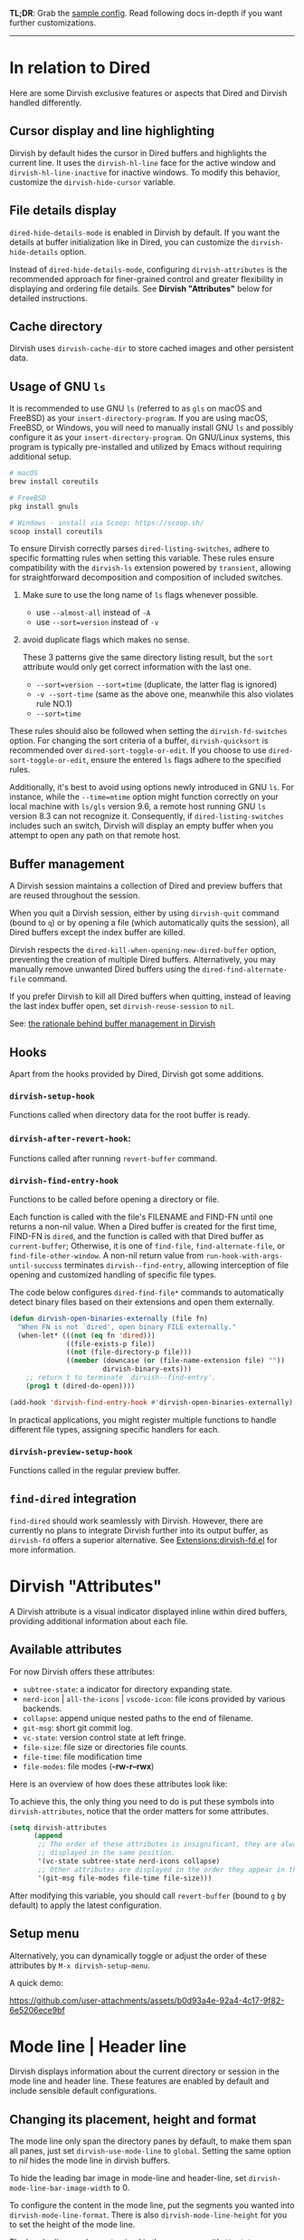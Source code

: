 #+AUTHOR: Alex Lu
#+EMAIL: alexluigit@gmail.com
#+startup: content

*TL;DR*: Grab the [[#Sample-config][sample config]].  Read following docs in-depth if you want further
customizations.

-----
* In relation to Dired

Here are some Dirvish exclusive features or aspects that Dired and Dirvish
handled differently.

** Cursor display and line highlighting

Dirvish by default hides the cursor in Dired buffers and highlights the current
line.  It uses the ~dirvish-hl-line~ face for the active window and
~dirvish-hl-line-inactive~ for inactive windows.  To modify this behavior,
customize the ~dirvish-hide-cursor~ variable.

** File details display

~dired-hide-details-mode~ is enabled in Dirvish by default.  If you want the
details at buffer initialization like in Dired, you can customize the
~dirvish-hide-details~ option.

Instead of ~dired-hide-details-mode~, configuring ~dirvish-attributes~ is the
recommended approach for finer-grained control and greater flexibility in
displaying and ordering file details.  See *Dirvish "Attributes"* below for
detailed instructions.

** Cache directory

Dirvish uses ~dirvish-cache-dir~ to store cached images and other persistent data.

** Usage of GNU =ls=

It is recommended to use GNU =ls= (referred to as =gls= on macOS and FreeBSD) as
your =insert-directory-program=.  If you are using macOS, FreeBSD, or Windows, you
will need to manually install GNU =ls= and possibly configure it as your
=insert-directory-program=.  On GNU/Linux systems, this program is typically
pre-installed and utilized by Emacs without requiring additional setup.

#+begin_src bash
# macOS
brew install coreutils

# FreeBSD
pkg install gnuls

# Windows - install via Scoop: https://scoop.sh/
scoop install coreutils
#+end_src

To ensure Dirvish correctly parses =dired-listing-switches=, adhere to specific
formatting rules when setting this variable.  These rules ensure compatibility
with the =dirvish-ls= extension powered by =transient=, allowing for straightforward
decomposition and composition of included switches.

1. Make sure to use the long name of ~ls~ flags whenever possible.

   * use =--almost-all= instead of =-A=
   * use =--sort=version= instead of =-v=

2. avoid duplicate flags which makes no sense.

   These 3 patterns give the same directory listing result, but the =sort=
   attribute would only get correct information with the last one.

   * =--sort=version --sort=time= (duplicate, the latter flag is ignored)
   * =-v --sort-time= (same as the above one, meanwhile this also violates rule NO.1)
   * =--sort=time=

These rules should also be followed when setting the ~dirvish-fd-switches~ option.
For changing the sort criteria of a buffer, ~dirvish-quicksort~ is recommended
over ~dired-sort-toggle-or-edit~.  If you choose to use ~dired-sort-toggle-or-edit~,
ensure the entered =ls= flags adhere to the specified rules.

Additionally, it's best to avoid using options newly introduced in GNU =ls=.  For
instance, while the =--time=mtime= option might function correctly on your local
machine with =ls/gls= version 9.6, a remote host running GNU =ls= version 8.3 can
not recognize it.  Consequently, if ~dired-listing-switches~ includes such an
switch, Dirvish will display an empty buffer when you attempt to open any path
on that remote host.

** Buffer management

A Dirvish session maintains a collection of Dired and preview buffers that are
reused throughout the session.

When you quit a Dirvish session, either by using ~dirvish-quit~ command (bound to
=q=) or by opening a file (which automatically quits the session), all Dired
buffers except the index buffer are killed.

Dirvish respects the ~dired-kill-when-opening-new-dired-buffer~ option, preventing
the creation of multiple Dired buffers. Alternatively, you may manually remove
unwanted Dired buffers using the ~dired-find-alternate-file~ command.

If you prefer Dirvish to kill all Dired buffers when quitting, instead of
leaving the last index buffer open, set ~dirvish-reuse-session~ to =nil=.

See: [[https://github.com/alexluigit/dirvish/discussions/102#discussioncomment-3205349][the rationale behind buffer management in Dirvish]]

** Hooks

Apart from the hooks provided by Dired, Dirvish got some additions.

*** ~dirvish-setup-hook~

Functions called when directory data for the root buffer is ready.

*** ~dirvish-after-revert-hook~:

Functions called after running =revert-buffer= command.

*** ~dirvish-find-entry-hook~

Functions to be called before opening a directory or file.

Each function is called with the file's FILENAME and FIND-FN until one returns a
non-nil value.  When a Dired buffer is created for the first time, FIND-FN is
=dired=, and the function is called with that Dired buffer as =current-buffer=;
Otherwise, it is one of =find-file=, =find-alternate-file=, or
=find-file-other-window=.  A non-nil return value from
=run-hook-with-args-until-succuss= terminates =dirvish--find-entry=, allowing
interception of file opening and customized handling of specific file types.

The code below configures ~dired-find-file*~ commands to automatically detect
binary files based on their extensions and open them externally.

#+begin_src emacs-lisp
(defun dirvish-open-binaries-externally (file fn)
  "When FN is not `dired', open binary FILE externally."
  (when-let* (((not (eq fn 'dired)))
              ((file-exists-p file))
              ((not (file-directory-p file)))
              ((member (downcase (or (file-name-extension file) ""))
                       dirvish-binary-exts)))
    ;; return t to terminate `dirvish--find-entry'.
    (prog1 t (dired-do-open))))

(add-hook 'dirvish-find-entry-hook #'dirvish-open-binaries-externally)
#+end_src

In practical applications, you might register multiple functions to handle
different file types, assigning specific handlers for each.

*** ~dirvish-preview-setup-hook~

Functions called in the regular preview buffer.

** =find-dired= integration

=find-dired= should work seamlessly with Dirvish. However, there are currently no
plans to integrate Dirvish further into its output buffer, as =dirvish-fd= offers
a superior alternative.  See [[file:EXTENSIONS.org][Extensions:dirvish-fd.el]] for more information.

* Dirvish "Attributes"

A Dirvish attribute is a visual indicator displayed inline within dired buffers,
providing additional information about each file.

** Available attributes

For now Dirvish offers these attributes:

+ ~subtree-state~: a indicator for directory expanding state.
+ ~nerd-icon~ | ~all-the-icons~ | ~vscode-icon~: file icons provided by various backends.
+ ~collapse~: append unique nested paths to the end of filename.
+ ~git-msg~: short git commit log.
+ ~vc-state~: version control state at left fringe.
+ ~file-size~: file size or directories file counts.
+ ~file-time~: file modification time
+ ~file-modes~: file modes (*-rw-r--rwx*)

Here is an overview of how does these attributes look like:

[[https://user-images.githubusercontent.com/16313743/178137697-3ff4ca5a-aaf3-44d4-b644-9e9a2e7f911a.svg][https://user-images.githubusercontent.com/16313743/178137697-3ff4ca5a-aaf3-44d4-b644-9e9a2e7f911a.svg]]

To achieve this, the only thing you need to do is put these symbols into
~dirvish-attributes~, notice that the order matters for some attributes.

#+begin_src emacs-lisp
(setq dirvish-attributes
      (append
       ;; The order of these attributes is insignificant, they are always
       ;; displayed in the same position.
       '(vc-state subtree-state nerd-icons collapse)
       ;; Other attributes are displayed in the order they appear in this list.
       '(git-msg file-modes file-time file-size)))
#+end_src

After modifying this variable, you should call ~revert-buffer~ (bound to =g= by
default) to apply the latest configuration.

** Setup menu

Alternatively, you can dynamically toggle or adjust the order of these
attributes by ~M-x dirvish-setup-menu~.

A quick demo:

https://github.com/user-attachments/assets/b0d93a4e-92a4-4c17-9f82-6e5206ece9bf

* Mode line | Header line

Dirvish displays information about the current directory or session in the mode
line and header line.  These features are enabled by default and include
sensible default configurations.

** Changing its placement, height and format

The mode line only span the directory panes by default, to make them span all
panes, just set ~dirvish-use-mode-line~ to ~global~.  Setting the same option to /nil/
hides the mode line in dirvish buffers.

To hide the leading bar image in mode-line and header-line, set
~dirvish-mode-line-bar-image-width~ to 0.

To configure the content in the mode line, put the segments you wanted into
~dirvish-mode-line-format~.  There is also ~dirvish-mode-line-height~ for you to set
the height of the mode line.

The header line can be customized in the same way with ~dirvish-use-header-line~,
~dirvish-header-line-format~ and ~dirvish-header-line-height~.

The ~dired-switches-in-mode-line~ option is ignored in Dirvish.

#+begin_src emacs-lisp
;; Placement
;; (setq dirvish-use-header-line nil)      ; hide header line (show the classic dired header)
;; (setq dirvish-use-mode-line nil)        ; hide mode line
(setq dirvish-use-header-line 'global)     ; make header line span all panes
(setq dirvish-mode-line-bar-image-width 0) ; hide the leading bar image

;; Height
;;; '(25 . 35) means
;;;   - height in single window sessions is 25
;;;   - height in full-frame sessions is 35
(setq dirvish-header-line-height '(25 . 35))
(setq dirvish-mode-line-height 25) ; shorthand for '(25 . 25)

;; Segments
;;; 1. the order of segments *matters* here
;;; 2. it's ok to place raw strings in it as separators
(setq dirvish-header-line-format
      '(:left (path) :right (free-space))
      dirvish-mode-line-format
      '(:left (sort file-time " " file-size symlink) :right (omit yank index)))
#+end_src

** Special buffers for displaying mode-line and header-line

When Dirvish uses a layout that occupies the entire frame, the mode-line and
header-line are displayed in separate buffers and their corresponding
windows. These buffers are initialized with ~dirvish-misc-mode~.  To customize the
settings of these buffers, append your configuration to ~dirvish-misc-mode-hook~.

* File preview in multiple window layouts

~M-x dirvish~ creates a full-frame window *layout* consists of a central file
listing window accompanied by an preview window and 0 or more additional parent
windows denoted by ~dirvish-default-layout~.  The command ~dirvish-layout-toggle~
toggles between the working layout (see ~dirvish-layout-recipes~ below) and the
original window configuration before entering the full-frame layout, it can also
be called on buffers created by ~dired~ and alike commands.

You can define multiple layouts tailored to different tasks within the variable
~dirvish-layout-recipes~, and cycle through them using ~dirvish-layout-switch~. This
enables you to configure different pane ratios as needed. For instance, you
might use a 1:3 ratio for image previews or a 1:3:5 ratio for more detailed file
previews.

When a layout is active, you can use ~C-x o~ (~other-window~) to switch focus
between the main file listing window and the preview window. Note that the
contents of the preview buffers are generally read-only.

** Install dependencies for an enhanced preview experience

Dirvish offers out-of-the-box file previews for text files and directories and a
few presets for other common file types that expects specific binaries installed
in your operating system.  If you don't want these extra preview features, you
can remove the corresponding entries from ~dirvish-preview-dispatchers~
(documented below).  Dirvish will then no longer prompt you to install the
associated programs.

+ [[https://github.com/libvips][vipsthumbnail]] for image preview
+ [[https://poppler.freedesktop.org/][poppler]] | [[https://github.com/vedang/pdf-tools][pdf-tools]] for pdf preview
+ [[https://github.com/dirkvdb/ffmpegthumbnailer][ffmpegthumbnailer]] (Linux/macOS) | [[https://gitlab.com/movie_thumbnailer/mtn][mtn]] (Windows) for video preview
+ [[https://github.com/MediaArea/MediaInfo][mediainfo]] for audio/video metadata generation
+ [[https://www.7-zip.org][7-zip]] for archive files preview
+ [[https://imagemagick.org/index.php][imagemagick]] for font preview

@@html:<details>@@
@@html:<summary>@@ @@html:<b>@@Toggle install instructions@@html:</b>@@ @@html:</summary>@@

@@html:<h2>@@macOS@@html:</h2>@@
#+begin_src bash
brew install poppler ffmpegthumbnailer mediainfo vips 7zip imagemagick
#+end_src

@@html:<h2>@@Debian-based@@html:</h2>@@
#+begin_src bash
apt install poppler-utils ffmpegthumbnailer mediainfo libvips-tools imagemagick
#+end_src

@@html:<h2>@@Arch-based@@html:</h2>@@
#+begin_src bash
pacman -S poppler ffmpegthumbnailer mediainfo libvips 7zip imagemagick
#+end_src

@@html:<h2>@@FreeBSD@@html:</h2>@@
#+begin_src bash
pkg install poppler ffmpegthumbnailer vips 7-zip ImageMagick7
#+end_src

@@html:<h2>@@Windows@@html:</h2>@@
#+begin_src bash
# install via Scoop: https://scoop.sh/
scoop install poppler mtn mediainfo libvips 7zip imagemagick
#+end_src

@@html:</details>@@

** Preview methods for various filetypes

Dirvish uses different preview strategies towards various filetypes.  You may
want to turn off preview for certain file extensions,
~dirvish-preview-disabled-exts~ allows you to do that.

A preview dispatcher represents a strategy for file preview on certain
conditions. The variable ~dirvish-preview-dispatchers~, which holds all the active
dispatchers, has the default value looks like:

#+begin_src emacs-lisp
(image gif video audio epub pdf archive)
#+end_src

+ ~image~: preview image files, requires =vipsthumbnail=
+ ~gif~: preview GIF image files with animation
+ ~video~: preview videos files with thumbnail,
    requires =ffmpegthumbnailer= on Linux/macOS
    requires =mtn= on Windows (special thanks to @samb233!)
+ ~audio~: preview audio files with metadata, requires =mediainfo=
+ ~epub~: preview epub documents, requires [[https://github.com/alexluigit/dirvish/issues/85][epub-thumbnail]]
+ ~pdf~: preview pdf documents via =pdf-tools=
+ ~archive~: preview archive files such as =.tar=, =.zip=, requires =7z=

Each dispatcher in this list handles the validation and preview content
generation for the corresponding filetype.  To enable/disable certain preview
methods, just modify this list to your preferences.

For example, if for some reason you are not able to install [[https://github.com/alexluigit/dirvish/issues/85][epub-thumbnail]] or
want to display preview for epub files via packages like =nov=, just remove the
~epub~ dispatcher like this:

#+begin_src emacs-lisp
(setq dirvish-preview-dispatchers (remove 'epub dirvish-preview-dispatchers))
#+end_src

Two dispatchers, ~dired~ and ~fallback~, are enabled by default as fallback
handlers. These dispatchers are used to preview text files and directories
respectively, but can be overridden by custom dispatchers.  For example, you can
use ~eza~ to preview directories instead of ~dired~ (see *Preview directory using
eza command* section below).

The ~dirvish-preview-dired-sync-omit~ option allows ~dired~ preview buffers to sync
your =dired-omit-mode= and its settings from the root window, it is turned off by
default.

Dirvish also offers these user options to customize its preview behavior. Refer
to the docstrings of these options for detailed information.

 * ~dirvish-preview-buffers-max-count~
 * ~dirvish-preview-environment~
 * ~dirvish-preview-large-file-threshold~

** Customizations for preview buffers

There are several types of buffer can be placed in the preview window in Dirvish.

*** Directory files listing

The ~dired~ preview dispatcher creates buffers in ~dirvish-directory-view-mode~.
This mode is also used for the parent directory listing buffers.  Consequently,
a single hook can configure both the parent buffer and the dired preview buffer.

#+begin_src emacs-lisp
(add-hook 'dirvish-directory-view-mode-hook #'diredfl-mode)
#+end_src

*** Regular files with certain major mode

When a regular file with certain major mode is being previewed, you can change
its settings by the ~dirvish-preview-setup-hook~.

*** Special preview buffer

A ~dirvish-special-preview-mode~ buffer is displayed in the preview window for all
the rest filetypes.  This includes cases for shell command output, error/warning
info display, image and metadata and etc.

** Other use cases

Here are several examples on how to extend the preview capabilities of Dirvish.

*** Preview PDF files with ~pdf-tools~

By default, PDF previews display a thumbnail and metadata generated by the
=pdftoppm= and =pdfinfo= utilities, enabling quick, non-blocking previews, even for
large files.

Alternatively, Dirvish offers a ~pdf-tools~ dispatcher that utilizes [[https://github.com/vedang/pdf-tools][pdf-tools]] to
open a fully functional PDF buffer in the preview window. However, this approach
can be slower for large documents, as they are loaded synchronously.

#+begin_src emacs-lisp
(setq dirvish-preview-dispatchers
      (cl-substitute 'pdf-tools 'pdf dirvish-preview-dispatchers))
#+end_src

*** Preview directory using ~eza~ command

If you find Dired's default directory previews unsatisfactory, you can create a
custom previewer using the ~eza~ command.

#+begin_src emacs-lisp
(dirvish-define-preview eza (file)
  "Use `eza' to generate directory preview."
  :require ("eza") ; tell Dirvish to check if we have the executable
  (when (file-directory-p file) ; we only interest in directories here
    `(shell . ("eza" "-al" "--color=always" "--icons=always"
               "--group-directories-first" ,file))))

(push 'eza dirvish-preview-dispatchers)
#+end_src

This makes Dirvish use the output from ~exa~ shell command as your preview content
for a directory entry.  On a side note, you can customize the corresponding
=ansi-color= faces to change the coloring in the preview window if your theme
doesn't have good integration with the =ansi-color= package.

#+begin_src emacs-lisp
  (set-face-attribute 'ansi-color-blue nil :foreground "#FFFFFF")
#+end_src

[[https://user-images.githubusercontent.com/16313743/158852998-ebf4f1f7-7e12-450d-bb34-ce04ac22309c.png][https://user-images.githubusercontent.com/16313743/158852998-ebf4f1f7-7e12-450d-bb34-ce04ac22309c.png]]

*** Contrib preview dispatchers

Here are some user-contributed preview dispatchers. Explore these if the
built-in preview handlers don't meet your needs for certain file types.
Contributions to this list are welcome!

https://github.com/alexluigit/dirvish/wiki/Contrib-preview-dispatchers

* Sample config
** Dirvish

The extra commands in this sample config are documented at [[file:EXTENSIONS.org][Extensions]].  All of
these extensions are inactive by default and will be loaded on demand (usually
you don't have to require them explicitly if you installed dirvish from MELPA or
=/path/to/dirvish/extensions/= is in your ~load-path~).

#+begin_src emacs-lisp
(use-package dired
  :config
  (setq dired-listing-switches
        "-l --almost-all --human-readable --group-directories-first --no-group")
  ;; this command is useful when you want to close the window of `dirvish-side'
  ;; automatically when opening a file
  (put 'dired-find-alternate-file 'disabled nil))

(use-package dirvish
  :ensure t
  :init
  (dirvish-override-dired-mode)
  :custom
  (dirvish-quick-access-entries ; It's a custom option, `setq' won't work
   '(("h" "~/"                          "Home")
     ("d" "~/Downloads/"                "Downloads")
     ("m" "/mnt/"                       "Drives")
     ("s" "/ssh:my-remote-server")      "SSH server"
     ("e" "/sudo:root@localhost:/etc")  "Modify program settings"
     ("t" "~/.local/share/Trash/files/" "TrashCan")))
  :config
  ;; (dirvish-peek-mode)             ; Preview files in minibuffer
  ;; (dirvish-side-follow-mode)      ; similar to `treemacs-follow-mode'
  (setq dirvish-mode-line-format
        '(:left (sort symlink) :right (omit yank index)))
  (setq dirvish-attributes           ; The order *MATTERS* for some attributes
        '(vc-state subtree-state nerd-icons collapse git-msg file-time file-size)
        dirvish-side-attributes
        '(vc-state nerd-icons collapse file-size))
  :bind ; Bind `dirvish-fd|dirvish-side|dirvish-dwim' as you see fit
  (("C-c f" . dirvish)
   :map dirvish-mode-map               ; Dirvish inherits `dired-mode-map'
   (";"   . dired-up-directory)        ; So you can adjust `dired' bindings here
   ("?"   . dirvish-dispatch)          ; [?] a helpful cheatsheet
   ("a"   . dirvish-setup-menu)        ; [a]ttributes settings:`t' toggles mtime, `f' toggles fullframe, etc.
   ("f"   . dirvish-file-info-menu)    ; [f]ile info
   ("o"   . dirvish-quick-access)      ; [o]pen `dirvish-quick-access-entries'
   ("s"   . dirvish-quicksort)         ; [s]ort flie list
   ("r"   . dirvish-history-jump)      ; [r]ecent visited
   ("l"   . dirvish-ls-switches-menu)  ; [l]s command flags
   ("v"   . dirvish-vc-menu)           ; [v]ersion control commands
   ("*"   . dirvish-mark-menu)
   ("y"   . dirvish-yank-menu)
   ("N"   . dirvish-narrow)
   ("^"   . dirvish-history-last)
   ("TAB" . dirvish-subtree-toggle)
   ("M-f" . dirvish-history-go-forward)
   ("M-b" . dirvish-history-go-backward)
   ("M-e" . dirvish-emerge-menu)))
#+end_src

** Mouse settings

/Disclaimer/: you can skip this section if you don't care about mouse support.

Emacs 29 added mouse drag-and-drop support for Dired, the following settings
will enable it:

#+begin_src emacs-lisp
  (setq dired-mouse-drag-files t)                   ; added in Emacs 29
  (setq mouse-drag-and-drop-region-cross-program t) ; added in Emacs 29
#+end_src

Some keybindings for mouse:
- /left click/:   expanding/collapsing a directory or opening a file
- /right click/:  opening a file/directory
- /middle click/: opening a file/directory in new window

#+begin_src emacs-lisp
(setq mouse-1-click-follows-link nil)
(define-key dirvish-mode-map (kbd "<mouse-1>") 'dirvish-subtree-toggle-or-open)
(define-key dirvish-mode-map (kbd "<mouse-2>") 'dired-mouse-find-file-other-window)
(define-key dirvish-mode-map (kbd "<mouse-3>") 'dired-mouse-find-file)
#+end_src

** TRAMP integration

Dirvish integrates TRAMP at its core.  Some features such as file preview are
*disabled* over synchronous TRAMP connections (see below on how to bypass this
limitation).  For certain commands such as ~dirvish-yank~ you should configure
your ssh authentication properly to avoid being stuck with a prompt you will not
be able to answer to in the child emacs.

#+begin_src emacs-lisp
(use-package tramp
  :config
  ;; Enable full-featured Dirvish over TRAMP on ssh connections
  ;; https://www.gnu.org/software/tramp/#Improving-performance-of-asynchronous-remote-processes
  (connection-local-set-profile-variables
   'remote-direct-async-process
   '((tramp-direct-async-process . t)))
  (connection-local-set-profiles
   '(:application tramp :protocol "ssh")
   'remote-direct-async-process)
  ;; Tips to speed up connections
  (setq tramp-verbose 0)
  (setq tramp-chunksize 2000)
  (setq tramp-ssh-controlmaster-options nil))
#+end_src

** Complementary packages

These packages are only listed here for discoverability.

#+begin_src emacs-lisp

(use-package dired-x
  :config
  ;; Make dired-omit-mode hide all "dotfiles"
  (setq dired-omit-files
        (concat dired-omit-files "\\|^\\..*$")))

;; Additional syntax highlighting for dired
(use-package diredfl
  :hook
  ((dired-mode . diredfl-mode)
   ;; highlight parent and directory preview as well
   (dirvish-directory-view-mode . diredfl-mode))
  :config
  (set-face-attribute 'diredfl-dir-name nil :bold t))

;; Use `nerd-icons' as Dirvish's icon backend
(use-package nerd-icons)

;; Or, use `vscode-icon' instead
;; (use-package vscode-icon
;;   :config
;;   (push '("jpg" . "image") vscode-icon-file-alist))

;; miscs
(setq delete-by-moving-to-trash t)
#+end_src
